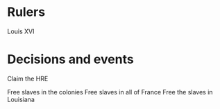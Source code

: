 * Rulers
Louis XVI

* Decisions and events
Claim the HRE

Free slaves in the colonies
Free slaves in all of France
Free the slaves in Louisiana
